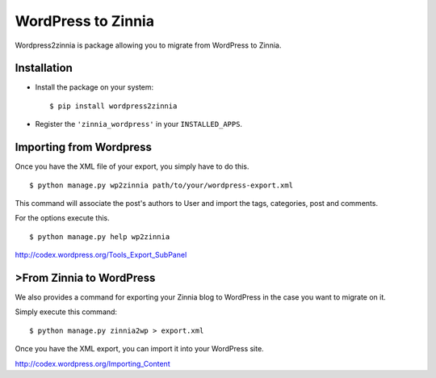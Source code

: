 ===================
WordPress to Zinnia
===================

Wordpress2zinnia is package allowing you to migrate from WordPress to
Zinnia.

Installation
============

* Install the package on your system: ::

  $ pip install wordpress2zinnia

* Register the ``'zinnia_wordpress'`` in your ``INSTALLED_APPS``.

Importing from Wordpress
========================

Once you have the XML file of your export, you simply have to do this. ::

  $ python manage.py wp2zinnia path/to/your/wordpress-export.xml

This command will associate the post's authors to User and
import the tags, categories, post and comments.

For the options execute this. ::

  $ python manage.py help wp2zinnia

http://codex.wordpress.org/Tools_Export_SubPanel

>From Zinnia to WordPress
========================

We also provides a command for exporting your Zinnia blog to WordPress in
the case you want to migrate on it.

Simply execute this command: ::

  $ python manage.py zinnia2wp > export.xml

Once you have the XML export, you can import it into your WordPress site.

http://codex.wordpress.org/Importing_Content


